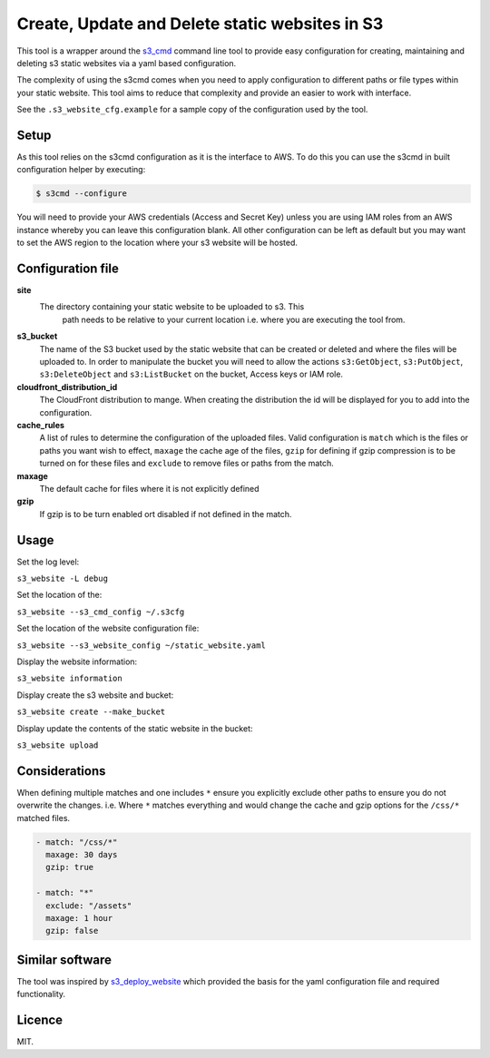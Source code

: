 Create, Update and Delete static websites in S3
===============================================

.. image:: https://travis-ci.org/theidledeveloper/s3-cmd-website.svg?branch=master
   :alt: Build Status
   :target: https://travis-ci.org/theidledeveloper/s3-cmd-website

.. image:: https://badge.fury.io/py/s3_cmd_website.svg
   :alt: PyPI badge
   :target: http://badge.fury.io/py/s3-cmd-website

.. image:: https://coveralls.io/repos/theidledeveloper/s3_cmd_website/badge.svg?branch=master&service=github
   :alt: Test coverage
   :target: https://coveralls.io/github/theidledeveloper/s3_cmd_website?branch=master

This tool is a wrapper around the s3_cmd_ command line tool to provide
easy configuration for creating, maintaining and deleting s3 static websites
via a yaml based configuration.

The complexity of using the s3cmd comes when you need to apply configuration
to different paths or file types within your static website. This tool aims to
reduce that complexity and provide an easier to work with interface.

See the ``.s3_website_cfg.example`` for a sample copy of the configuration
used by the tool.

.. _s3_cmd: https://github.com/s3tools/s3cmd

Setup
-----------

As this tool relies on the s3cmd configuration as it is the interface to AWS.
To do this you can use the s3cmd in built configuration helper by executing:

.. code-block:: shell

    $ s3cmd --configure

You will need to provide your AWS credentials (Access and Secret Key) unless
you are using IAM roles from an AWS instance whereby you can leave this
configuration blank. All other configuration can be left as default but you
may want to set the AWS region to the location where your s3 website will be
hosted.

Configuration file
------------------

**site**
    The directory containing your static website to be uploaded to s3. This
     path needs to be relative to your current location i.e. where you are
     executing the tool from.

**s3_bucket**
    The name of the S3 bucket used by the static website that can be created or
    deleted and where the files will be uploaded to. In order to manipulate the
    bucket you will need to allow the actions ``s3:GetObject``,
    ``s3:PutObject``, ``s3:DeleteObject`` and ``s3:ListBucket`` on the bucket,
    Access keys or IAM role.

**cloudfront_distribution_id**
    The CloudFront distribution to mange. When creating the distribution the
    id will be displayed for you to add into the configuration.

**cache_rules**
    A list of rules to determine the configuration of the uploaded files.
    Valid configuration is ``match`` which is the files or paths you want wish
    to effect, ``maxage`` the cache age of the files, ``gzip`` for defining
    if gzip compression is to be turned on for these files and ``exclude`` to
    remove files or paths from the match.

**maxage**
    The default cache for files where it is not explicitly defined

**gzip**
    If gzip is to be turn enabled ort disabled if not defined in the match.

Usage
-----

Set the log level:

``s3_website -L debug``

Set the location of the:

``s3_website --s3_cmd_config ~/.s3cfg``

Set the location of the website configuration file:

``s3_website --s3_website_config ~/static_website.yaml``

Display the website information:

``s3_website information``

Display create the s3 website and bucket:

``s3_website create --make_bucket``

Display update the contents of the static website in the bucket:

``s3_website upload``

Considerations
--------------

When defining multiple matches and one includes ``*`` ensure you explicitly
exclude other paths to ensure you do not overwrite the changes.
i.e. Where ``*`` matches everything and would change the cache and gzip options
for the ``/css/*`` matched files.

.. code-block:: yaml

  - match: "/css/*"
    maxage: 30 days
    gzip: true

  - match: "*"
    exclude: "/assets"
    maxage: 1 hour
    gzip: false

Similar software
----------------

The tool was inspired by s3_deploy_website_ which provided the basis for the
yaml configuration file and required functionality.

.. _s3_deploy_website: https://github.com/jonls/s3-deploy-website

Licence
-------

MIT.
